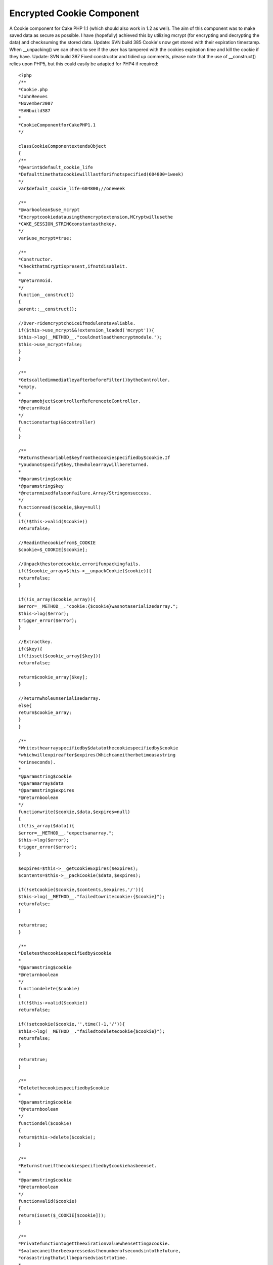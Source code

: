 Encrypted Cookie Component
==========================

A Cookie component for Cake PHP 1.1 (which should also work in 1.2 as
well). The aim of this component was to make saved data as secure as
possible. I have (hopefully) achieved this by utilizing mcrypt (for
encrypting and decrypting the data) and checksuming the stored data.
Update: SVN build 385 Cookie's now get stored with their expiration
timestamp. When __unpacking() we can check to see if the user has
tampered with the cookies expiration time and kill the cookie if they
have. Update: SVN build 387 Fixed constructor and tidied up comments,
please note that the use of __construct() relies upon PHP5, but this
could easily be adapted for PHP4 if required::

    <?php
    /**
    *Cookie.php
    *JohnReeves
    *November2007
    *SVNbuild387
    *
    *CookieComponentforCakePHP1.1
    */

    classCookieComponentextendsObject
    {
    /**
    *@varint$default_cookie_life
    *Defaulttimethatacookiewilllastforifnotspecified(604800=1week)
    */
    var$default_cookie_life=604800;//oneweek

    /**
    *@varboolean$use_mcrypt
    *Encryptcookiedatausingthemcryptextension,MCryptwillusethe
    *CAKE_SESSION_STRINGconstantasthekey.
    */
    var$use_mcrypt=true;

    /**
    *Constructor.
    *CheckthatmCryptispresent,ifnotdisableit.
    *
    *@returnVoid.
    */
    function__construct()
    {
    parent::__construct();

    //Over-ridemcryptchoiceifmodulenotavaliable.
    if($this->use_mcrypt&&!extension_loaded('mcrypt')){
    $this->log(__METHOD__."couldnotloadthemcryptmodule.");
    $this->use_mcrypt=false;
    }
    }

    /**
    *GetscalledimmediatleyafterbeforeFilter()bytheController.
    *empty.
    *
    *@paramobject$controllerReferencetoController.
    *@returnVoid
    */
    functionstartup(&$controller)
    {
    }

    /**
    *Returnsthevariable$keyfromthecookiespecifiedby$cookie.If
    *youdonotspecify$key,thewholearraywillbereturned.
    *
    *@paramstring$cookie
    *@paramstring$key
    *@returnmixedfalseonfailure.Array/Stringonsuccess.
    */
    functionread($cookie,$key=null)
    {
    if(!$this->valid($cookie))
    returnfalse;

    //Readinthecookiefrom$_COOKIE
    $cookie=$_COOKIE[$cookie];

    //Unpackthestoredcookie,errorifunpackingfails.
    if(!$cookie_array=$this->__unpackCookie($cookie)){
    returnfalse;
    }

    if(!is_array($cookie_array)){
    $error=__METHOD__."cookie:{$cookie}wasnotaserializedarray.";
    $this->log($error);
    trigger_error($error);
    }

    //Extractkey.
    if($key){
    if(!isset($cookie_array[$key]))
    returnfalse;

    return$cookie_array[$key];
    }

    //Returnwholeunserialisedarray.
    else{
    return$cookie_array;
    }
    }

    /**
    *Writesthearrayspecifiedby$datatothecookiespecifiedby$cookie
    *whichwillexpireafter$expires(Whichcaneitherbetimeasastring
    *orinseconds).
    *
    *@paramstring$cookie
    *@paramarray$data
    *@paramstring$expires
    *@returnboolean
    */
    functionwrite($cookie,$data,$expires=null)
    {
    if(!is_array($data)){
    $error=__METHOD__."expectsanarray.";
    $this->log($error);
    trigger_error($error);
    }

    $expires=$this->__getCookieExpires($expires);
    $contents=$this->__packCookie($data,$expires);

    if(!setcookie($cookie,$contents,$expires,'/')){
    $this->log(__METHOD__."failedtowritecookie:{$cookie}");
    returnfalse;
    }

    returntrue;
    }

    /**
    *Deletesthecookiespecifiedby$cookie
    *
    *@paramstring$cookie
    *@returnboolean
    */
    functiondelete($cookie)
    {
    if(!$this->valid($cookie))
    returnfalse;

    if(!setcookie($cookie,'',time()-1,'/')){
    $this->log(__METHOD__."failedtodeletecookie{$cookie}");
    returnfalse;
    }

    returntrue;
    }

    /**
    *Deletethecookiespecifiedby$cookie
    *
    *@paramstring$cookie
    *@returnboolean
    */
    functiondel($cookie)
    {
    return$this->delete($cookie);
    }

    /**
    *Returnstrueifthecookiespecifiedby$cookiehasbeenset.
    *
    *@paramstring$cookie
    *@returnboolean
    */
    functionvalid($cookie)
    {
    return(isset($_COOKIE[$cookie]));
    }

    /**
    *Privatefunctiontogettheexirationvaluewhensettingacookie.
    *$valuecaneitherbeexpressedasthenumberofsecondsintothefuture,
    *orasastringthatwillbeparsedviastrtotime.
    *
    *@parammixed$value
    *@returnmixedunix_timestamponsuccess,falseonfailure.
    */
    function__getCookieExpires($value=null)
    {
    if(!$value)
    $expires=time()+$this->default_cookie_life;

    elseif(is_numeric($value)){
    $expires=time()+$value;
    }

    else{
    $time=strtotime($value);
    if($time!=false&&is_numeric($time)&&$time>time()){
    $expires=$time;
    }

    else{
    $this->log(__METHOD__."failedtoparseexpiresval:{$value}",LOG_DEBUG);
    returnfalse;
    }
    }

    return$expires;
    }

    /**
    *Encodesamixedvaluespecifiedby$dataintoastringvaluewhichcan
    *bestoredsafelyinacookie.Thisfunctionalsoaddschecksumming,
    *expirationdatevalidtion(asspecifiedby$expires)and,ifmcryptis
    *enabled,encryption.Cookie'spackedwith__packCookie()canbeunpacked
    *bycalling__unpackCookie()onthem.
    *
    *@parammixed$dataDatatostoreinthecookie(willbeserialized)
    *@paramint$expiresDate(unixtimestamp)thatthecookieissettoexpire.
    *@returnstringbase64encoded,seralizeddatasafetostoreinacookie.
    */
    function__packCookie($data,$expires)
    {
    if(!is_numeric($expires)||$expires<time()){
    trigger_error(__METHOD__.'$expiresmustbeavalidtimestampnotinthepast.')
    ;
    }

    $serialized=serialize(array($data,$expires));
    $checksum=md5($serialized.CAKE_SESSION_STRING);
    $cookie_data=serialize(array($serialized,$checksum));

    if($this->use_mcrypt){
    $cookie_data=$this->__encrypt($cookie_data);
    }

    //base64encodeforsafestorageinUS-ASCIICookieformat
    returnbase64_encode($cookie_data);
    }

    /**
    *Unpacksthevalueofacookiespecifiedby$cookieintoanarray.If
    *thecookiedataisnotstoredasexpecteditwillreturnfalse.
    *
    *@paramstring$cookieSerialisedcookiedata.
    *@returnarrayarray($data,$checksum);
    *
    */
    function__unpackCookie($cookie)
    {
    //base64decode.
    $data=base64_decode($cookie);

    //decryptthecookie
    if($this->use_mcrypt){
    $data=$this->__decrypt($data);
    }

    $checksum_array=unserialize($data);

    //$checksum_array[0](thedata)shouldmatchthehashwestoredin
    //$checksum_array[1].
    if(md5($checksum_array[0].CAKE_SESSION_STRING)!==$checksum_array[1]){
    $msg=__METHOD__."cookiefailedchecksum,possibletampering.";
    $this->log($msg);
    debug($msg);
    returnfalse;
    }

    //Unserialisethechecksumeddata,nowverifythetimestamp.
    $expires_array=unserialize($checksum_array[0]);

    if(!is_numeric($expires_array[1])||$expires_array[1]<time()){
    $msg=__METHOD__."cookieshouldhaveexpired,possibletampering.";
    $this->log($msg);
    debug($msg);
    returnfalse;
    }

    return$expires_array[0];
    }

    /**
    *Encrypt'saplaintextstringvaluespecifiedby$plain_textintoan
    *encryptedstringusingthemcryptencryptionmethodspecifiedby
    *$method.
    *
    *@paramstring$plain_text
    *@paramstring$method
    *@returnstring
    *@trigger_erroronmissingMCryptModule.
    */
    function__encrypt($plain_text,$method='rijndael-256')
    {
    //Checkthemethodrequestedexists
    if(!in_array($method,mcrypt_list_algorithms())){
    trigger_error(__METHOD__."requestedencryptionmethod{$method}is"
    ."notsupportedbyyourMCryptlibrary.");
    }

    $td=mcrypt_module_open($method,'','ecb','');
    $iv=mcrypt_create_iv(mcrypt_enc_get_iv_size($td),MCRYPT_RAND);
    $key_length=mcrypt_enc_get_key_size($td);

    //Chopthekeytothecorrectsize.
    $key=substr(md5(CAKE_SESSION_STRING),0,$key_length);

    mcrypt_generic_init($td,$key,$iv);
    $encrypted=mcrypt_generic($td,$plain_text);

    //Teardown.
    mcrypt_generic_deinit($td);
    mcrypt_module_close($td);

    return$encrypted;
    }

    /**
    *Decryptesanencryptedstringspecifiedby$encryptedusingthemcrypt
    *modulespecifiedby$method
    *
    *@paramstring$encrypted
    *@paramstring$method
    *@returnstringDecryptedplaintext.
    */
    function__decrypt($encrypted,$method='rijndael-256')
    {
    $td=mcrypt_module_open($method,'','ecb','');
    $iv=mcrypt_create_iv(mcrypt_enc_get_iv_size($td),MCRYPT_RAND);
    $key_length=mcrypt_enc_get_key_size($td);

    //Chopthekeytothecorrectsize.
    $key=substr(md5(CAKE_SESSION_STRING),0,$key_length);

    mcrypt_generic_init($td,$key,$iv);
    returnrtrim(mdecrypt_generic($td,$encrypted));
    }
    }
    ?>



.. author::
.. categories:: articles, components
.. tags:: php cake cakephp cookie encryp,Components

